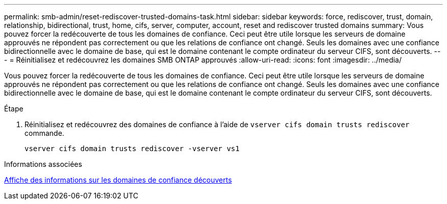 ---
permalink: smb-admin/reset-rediscover-trusted-domains-task.html 
sidebar: sidebar 
keywords: force, rediscover, trust, domain, relationship, bidirectional, trust, home, cifs, server, computer, account, reset and rediscover trusted domains 
summary: Vous pouvez forcer la redécouverte de tous les domaines de confiance. Ceci peut être utile lorsque les serveurs de domaine approuvés ne répondent pas correctement ou que les relations de confiance ont changé. Seuls les domaines avec une confiance bidirectionnelle avec le domaine de base, qui est le domaine contenant le compte ordinateur du serveur CIFS, sont découverts. 
---
= Réinitialisez et redécouvrez les domaines SMB ONTAP approuvés
:allow-uri-read: 
:icons: font
:imagesdir: ../media/


[role="lead"]
Vous pouvez forcer la redécouverte de tous les domaines de confiance. Ceci peut être utile lorsque les serveurs de domaine approuvés ne répondent pas correctement ou que les relations de confiance ont changé. Seuls les domaines avec une confiance bidirectionnelle avec le domaine de base, qui est le domaine contenant le compte ordinateur du serveur CIFS, sont découverts.

.Étape
. Réinitialisez et redécouvrez des domaines de confiance à l'aide de `vserver cifs domain trusts rediscover` commande.
+
`vserver cifs domain trusts rediscover -vserver vs1`



.Informations associées
xref:display-discovered-trusted-domains-task.adoc[Affiche des informations sur les domaines de confiance découverts]

